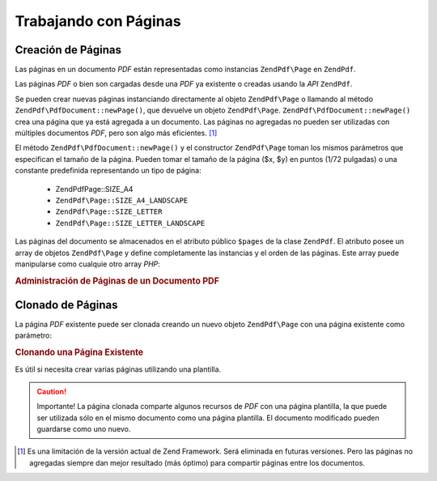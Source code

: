 .. EN-Revision: none
.. _zendpdf.pages:

Trabajando con Páginas
======================

.. _zendpdf.pages.creation:

Creación de Páginas
-------------------

Las páginas en un documento *PDF* están representadas como instancias ``ZendPdf\Page`` en ``ZendPdf``.

Las páginas *PDF* o bien son cargadas desde una *PDF* ya existente o creadas usando la *API* ``ZendPdf``.

Se pueden crear nuevas páginas instanciando directamente al objeto ``ZendPdf\Page`` o llamando al método
``ZendPdf\PdfDocument::newPage()``, que devuelve un objeto ``ZendPdf\Page``. ``ZendPdf\PdfDocument::newPage()`` crea una página que ya
está agregada a un documento. Las páginas no agregadas no pueden ser utilizadas con múltiples documentos *PDF*,
pero son algo más eficientes. [#]_

El método ``ZendPdf\PdfDocument::newPage()`` y el constructor ``ZendPdf\Page`` toman los mismos parámetros que especifican
el tamaño de la página. Pueden tomar el tamaño de la página ($x, $y) en puntos (1/72 pulgadas) o una constante
predefinida representando un tipo de página:

   - ZendPdf\Page::SIZE_A4

   - ``ZendPdf\Page::SIZE_A4_LANDSCAPE``

   - ``ZendPdf\Page::SIZE_LETTER``

   - ``ZendPdf\Page::SIZE_LETTER_LANDSCAPE``



Las páginas del documento se almacenados en el atributo público ``$pages`` de la clase ``ZendPdf``. El atributo
posee un array de objetos ``ZendPdf\Page`` y define completamente las instancias y el orden de las páginas. Este
array puede manipularse como cualquie otro array *PHP*:

.. _zendpdf.pages.example-1:

.. rubric:: Administración de Páginas de un Documento PDF

.. code-block:: php
   :linenos:

   ...
   // Invertir el orden de las páginas.
   $pdf->pages = array_reverse($pdf->pages);
   ...
   // Agregar una nueva página.
   $pdf->pages[] = new ZendPdf\Page(ZendPdf\Page::SIZE_A4);
   // Agregar una nueva página.
   $pdf->pages[] = $pdf->newPage(ZendPdf\Page::SIZE_A4);

   // Eliminar la página especificada.
   unset($pdf->pages[$id]);

   ...

.. _zendpdf.pages.cloning:

Clonado de Páginas
------------------

La página *PDF* existente puede ser clonada creando un nuevo objeto ``ZendPdf\Page`` con una página existente
como parámetro:

.. _zendpdf.pages.example-2:

.. rubric:: Clonando una Página Existente

.. code-block:: php
   :linenos:

   ...
   // Almacenar la página plantilla en una variable
   $template = $pdf->pages[$templatePageIndex];
   ...
   // Agregar una nueva página.
   $page1 = new ZendPdf\Page($template);
   $pdf->pages[] = $page1;
   ...

   // Agregar otra página.
   $page2 = new ZendPdf\Page($template);
   $pdf->pages[] = $page2;
   ...

   // Eliminar la página fuente de la plantilla de los documentos.
   unset($pdf->pages[$templatePageIndex]);

   ...

Es útil si necesita crear varias páginas utilizando una plantilla.

.. caution::

   Importante! La página clonada comparte algunos recursos de *PDF* con una página plantilla, la que puede ser
   utilizada sólo en el mismo documento como una página plantilla. El documento modificado pueden guardarse como
   uno nuevo.



.. [#] Es una limitación de la versión actual de Zend Framework. Será eliminada en futuras versiones. Pero las
       páginas no agregadas siempre dan mejor resultado (más óptimo) para compartir páginas entre los
       documentos.